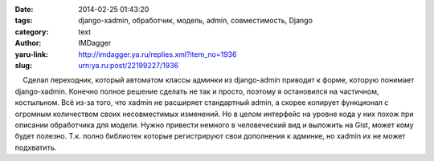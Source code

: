 

:date: 2014-02-25 01:43:20
:tags: django-xadmin, обработчик, модель, admin, совместимость, Django
:category: text
:author: IMDagger
:yaru-link: http://imdagger.ya.ru/replies.xml?item_no=1936
:slug: urn:ya.ru:post/22199227/1936

    Сделал переходник, который автоматом классы админки из django-admin
приводит к форме, которую понимает django-xadmin. Конечно полное решение
сделать не так и просто, поэтому я остановился на частичном, костыльном.
Всё из-за того, что xadmin не расширяет стандартный admin, а скорее
копирует функционал с огромным количеством своих несовместимых
изменений. Но в целом интерфейс на уровне кода у них похож при описании
обработчика для модели. Нужно привести немного в человеческий вид и
выложить на Gist, может кому будет полезно. Т.к. полно библиотек которые
регистрируют свои дополнения к админке, но xadmin их не может
подхватить.

